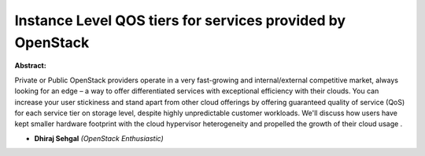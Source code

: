 Instance Level QOS tiers for services provided by OpenStack
~~~~~~~~~~~~~~~~~~~~~~~~~~~~~~~~~~~~~~~~~~~~~~~~~~~~~~~~~~~

**Abstract:**

Private or Public OpenStack providers operate in a very fast-growing and internal/external competitive market, always looking for an edge – a way to offer differentiated services with exceptional efficiency with their clouds. You can increase your user stickiness and stand apart from other cloud offerings by offering guaranteed quality of service (QoS) for each service tier on storage level, despite highly unpredictable customer workloads. We'll discuss how users have kept smaller hardware footprint with the cloud hypervisor heterogeneity and propelled the growth of their cloud usage .


* **Dhiraj Sehgal** *(OpenStack Enthusiastic)*
